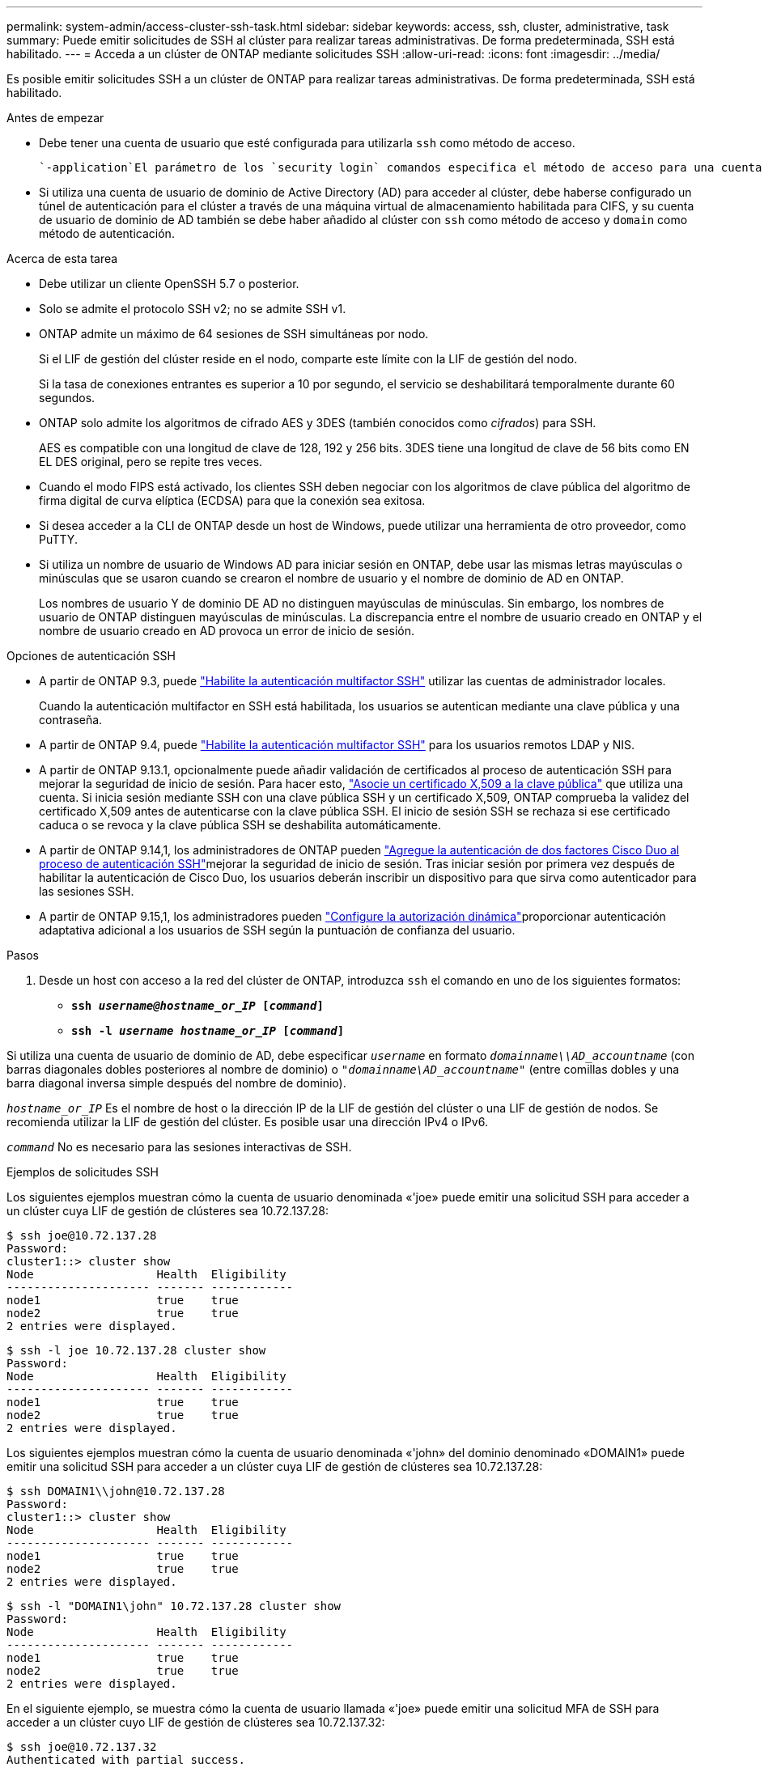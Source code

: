 ---
permalink: system-admin/access-cluster-ssh-task.html 
sidebar: sidebar 
keywords: access, ssh, cluster, administrative, task 
summary: Puede emitir solicitudes de SSH al clúster para realizar tareas administrativas. De forma predeterminada, SSH está habilitado. 
---
= Acceda a un clúster de ONTAP mediante solicitudes SSH
:allow-uri-read: 
:icons: font
:imagesdir: ../media/


[role="lead"]
Es posible emitir solicitudes SSH a un clúster de ONTAP para realizar tareas administrativas. De forma predeterminada, SSH está habilitado.

.Antes de empezar
* Debe tener una cuenta de usuario que esté configurada para utilizarla `ssh` como método de acceso.
+
 `-application`El parámetro de los `security login` comandos especifica el método de acceso para una cuenta de usuario. Obtenga más información sobre `security login` en el link:https://docs.netapp.com/us-en/ontap-cli/security-login-create.html#description["Referencia de comandos del ONTAP"^].

* Si utiliza una cuenta de usuario de dominio de Active Directory (AD) para acceder al clúster, debe haberse configurado un túnel de autenticación para el clúster a través de una máquina virtual de almacenamiento habilitada para CIFS, y su cuenta de usuario de dominio de AD también se debe haber añadido al clúster con `ssh` como método de acceso y `domain` como método de autenticación.


.Acerca de esta tarea
* Debe utilizar un cliente OpenSSH 5.7 o posterior.
* Solo se admite el protocolo SSH v2; no se admite SSH v1.
* ONTAP admite un máximo de 64 sesiones de SSH simultáneas por nodo.
+
Si el LIF de gestión del clúster reside en el nodo, comparte este límite con la LIF de gestión del nodo.

+
Si la tasa de conexiones entrantes es superior a 10 por segundo, el servicio se deshabilitará temporalmente durante 60 segundos.

* ONTAP solo admite los algoritmos de cifrado AES y 3DES (también conocidos como _cifrados_) para SSH.
+
AES es compatible con una longitud de clave de 128, 192 y 256 bits. 3DES tiene una longitud de clave de 56 bits como EN EL DES original, pero se repite tres veces.

* Cuando el modo FIPS está activado, los clientes SSH deben negociar con los algoritmos de clave pública del algoritmo de firma digital de curva elíptica (ECDSA) para que la conexión sea exitosa.
* Si desea acceder a la CLI de ONTAP desde un host de Windows, puede utilizar una herramienta de otro proveedor, como PuTTY.
* Si utiliza un nombre de usuario de Windows AD para iniciar sesión en ONTAP, debe usar las mismas letras mayúsculas o minúsculas que se usaron cuando se crearon el nombre de usuario y el nombre de dominio de AD en ONTAP.
+
Los nombres de usuario Y de dominio DE AD no distinguen mayúsculas de minúsculas. Sin embargo, los nombres de usuario de ONTAP distinguen mayúsculas de minúsculas. La discrepancia entre el nombre de usuario creado en ONTAP y el nombre de usuario creado en AD provoca un error de inicio de sesión.



.Opciones de autenticación SSH
* A partir de ONTAP 9.3, puede link:../authentication/setup-ssh-multifactor-authentication-task.html["Habilite la autenticación multifactor SSH"^] utilizar las cuentas de administrador locales.
+
Cuando la autenticación multifactor en SSH está habilitada, los usuarios se autentican mediante una clave pública y una contraseña.

* A partir de ONTAP 9.4, puede link:../authentication/grant-access-nis-ldap-user-accounts-task.html["Habilite la autenticación multifactor SSH"^] para los usuarios remotos LDAP y NIS.
* A partir de ONTAP 9.13.1, opcionalmente puede añadir validación de certificados al proceso de autenticación SSH para mejorar la seguridad de inicio de sesión. Para hacer esto, link:../authentication/manage-ssh-public-keys-and-certificates.html["Asocie un certificado X,509 a la clave pública"^] que utiliza una cuenta. Si inicia sesión mediante SSH con una clave pública SSH y un certificado X,509, ONTAP comprueba la validez del certificado X,509 antes de autenticarse con la clave pública SSH. El inicio de sesión SSH se rechaza si ese certificado caduca o se revoca y la clave pública SSH se deshabilita automáticamente.
* A partir de ONTAP 9.14,1, los administradores de ONTAP pueden link:../authentication/configure-cisco-duo-mfa-task.html["Agregue la autenticación de dos factores Cisco Duo al proceso de autenticación SSH"^]mejorar la seguridad de inicio de sesión. Tras iniciar sesión por primera vez después de habilitar la autenticación de Cisco Duo, los usuarios deberán inscribir un dispositivo para que sirva como autenticador para las sesiones SSH.
* A partir de ONTAP 9.15,1, los administradores pueden link:../authentication/dynamic-authorization-overview.html["Configure la autorización dinámica"^]proporcionar autenticación adaptativa adicional a los usuarios de SSH según la puntuación de confianza del usuario.


.Pasos
. Desde un host con acceso a la red del clúster de ONTAP, introduzca `ssh` el comando en uno de los siguientes formatos:
+
** `*ssh _username@hostname_or_IP_ [_command_]*`
** `*ssh -l _username hostname_or_IP_ [_command_]*`




Si utiliza una cuenta de usuario de dominio de AD, debe especificar `_username_` en formato `_domainname\\AD_accountname_` (con barras diagonales dobles posteriores al nombre de dominio) o `"_domainname\AD_accountname_"` (entre comillas dobles y una barra diagonal inversa simple después del nombre de dominio).

`_hostname_or_IP_` Es el nombre de host o la dirección IP de la LIF de gestión del clúster o una LIF de gestión de nodos. Se recomienda utilizar la LIF de gestión del clúster. Es posible usar una dirección IPv4 o IPv6.

`_command_` No es necesario para las sesiones interactivas de SSH.

.Ejemplos de solicitudes SSH
Los siguientes ejemplos muestran cómo la cuenta de usuario denominada «'joe» puede emitir una solicitud SSH para acceder a un clúster cuya LIF de gestión de clústeres sea 10.72.137.28:

[listing]
----
$ ssh joe@10.72.137.28
Password:
cluster1::> cluster show
Node                  Health  Eligibility
--------------------- ------- ------------
node1                 true    true
node2                 true    true
2 entries were displayed.
----
[listing]
----
$ ssh -l joe 10.72.137.28 cluster show
Password:
Node                  Health  Eligibility
--------------------- ------- ------------
node1                 true    true
node2                 true    true
2 entries were displayed.
----
Los siguientes ejemplos muestran cómo la cuenta de usuario denominada «'john» del dominio denominado «DOMAIN1» puede emitir una solicitud SSH para acceder a un clúster cuya LIF de gestión de clústeres sea 10.72.137.28:

[listing]
----
$ ssh DOMAIN1\\john@10.72.137.28
Password:
cluster1::> cluster show
Node                  Health  Eligibility
--------------------- ------- ------------
node1                 true    true
node2                 true    true
2 entries were displayed.
----
[listing]
----
$ ssh -l "DOMAIN1\john" 10.72.137.28 cluster show
Password:
Node                  Health  Eligibility
--------------------- ------- ------------
node1                 true    true
node2                 true    true
2 entries were displayed.
----
En el siguiente ejemplo, se muestra cómo la cuenta de usuario llamada «'joe» puede emitir una solicitud MFA de SSH para acceder a un clúster cuyo LIF de gestión de clústeres sea 10.72.137.32:

[listing]
----
$ ssh joe@10.72.137.32
Authenticated with partial success.
Password:
cluster1::> cluster show
Node                  Health  Eligibility
--------------------- ------- ------------
node1                 true    true
node2                 true    true
2 entries were displayed.
----
.Información relacionada
link:../authentication/index.html["Autenticación de administrador y RBAC"]
